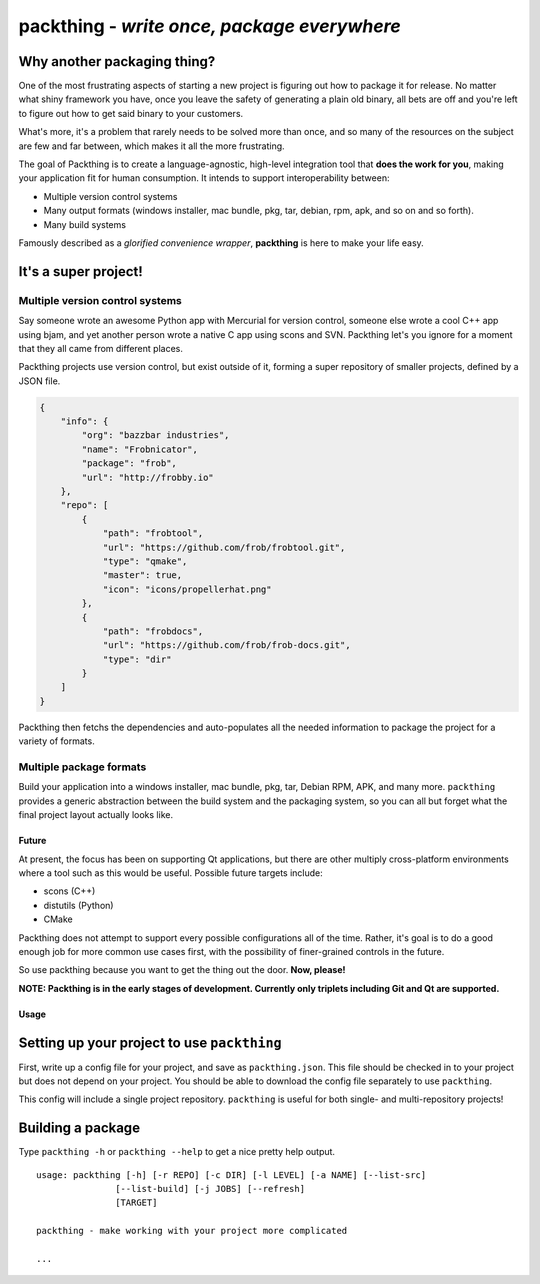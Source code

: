 packthing - *write once, package everywhere*
============================================

Why another packaging thing?
~~~~~~~~~~~~~~~~~~~~~~~~~~~~

One of the most frustrating aspects of starting a new project is
figuring out how to package it for release. No matter what shiny
framework you have, once you leave the safety of generating a plain old
binary, all bets are off and you're left to figure out how to get said
binary to your customers.

What's more, it's a problem that rarely needs to be solved more than
once, and so many of the resources on the subject are few and far
between, which makes it all the more frustrating.

The goal of Packthing is to create a language-agnostic, high-level
integration tool that **does the work for you**, making your application
fit for human consumption. It intends to support interoperability
between:

-  Multiple version control systems
-  Many output formats (windows installer, mac bundle, pkg, tar, debian,
   rpm, apk, and so on and so forth).
-  Many build systems

Famously described as a *glorified convenience wrapper*, **packthing**
is here to make your life easy.

It's a super project!
~~~~~~~~~~~~~~~~~~~~~

Multiple version control systems
^^^^^^^^^^^^^^^^^^^^^^^^^^^^^^^^

Say someone wrote an awesome Python app with Mercurial for version
control, someone else wrote a cool C++ app using bjam, and yet another
person wrote a native C app using scons and SVN. Packthing let's you
ignore for a moment that they all came from different places.

Packthing projects use version control, but exist outside of it, forming
a super repository of smaller projects, defined by a JSON file.

.. code:: json

    {
        "info": {
            "org": "bazzbar industries",
            "name": "Frobnicator",
            "package": "frob",
            "url": "http://frobby.io"
        },
        "repo": [
            {
                "path": "frobtool",
                "url": "https://github.com/frob/frobtool.git",
                "type": "qmake",
                "master": true,
                "icon": "icons/propellerhat.png"
            },
            {
                "path": "frobdocs",
                "url": "https://github.com/frob/frob-docs.git",
                "type": "dir"
            }
        ]
    }

Packthing then fetchs the dependencies and auto-populates all the needed
information to package the project for a variety of formats.

Multiple package formats
^^^^^^^^^^^^^^^^^^^^^^^^

Build your application into a windows installer, mac bundle, pkg, tar,
Debian RPM, APK, and many more. ``packthing`` provides a generic
abstraction between the build system and the packaging system, so you
can all but forget what the final project layout actually looks like.

Future
------

At present, the focus has been on supporting Qt applications, but there
are other multiply cross-platform environments where a tool such as this
would be useful. Possible future targets include:

-  scons (C++)
-  distutils (Python)
-  CMake

Packthing does not attempt to support every possible configurations all
of the time. Rather, it's goal is to do a good enough job for more
common use cases first, with the possibility of finer-grained controls
in the future.

So use packthing because you want to get the thing out the door. **Now,
please!**

**NOTE: Packthing is in the early stages of development. Currently only
triplets including Git and Qt are supported.**

Usage
-----

Setting up your project to use ``packthing``
~~~~~~~~~~~~~~~~~~~~~~~~~~~~~~~~~~~~~~~~~~~~

First, write up a config file for your project, and save as
``packthing.json``. This file should be checked in to your project but
does not depend on your project. You should be able to download the
config file separately to use ``packthing``.

This config will include a single project repository. ``packthing`` is
useful for both single- and multi-repository projects!

Building a package
~~~~~~~~~~~~~~~~~~

Type ``packthing -h`` or ``packthing --help`` to get a nice pretty help
output.

::

    usage: packthing [-h] [-r REPO] [-c DIR] [-l LEVEL] [-a NAME] [--list-src]
                   [--list-build] [-j JOBS] [--refresh]
                   [TARGET]

    packthing - make working with your project more complicated

    ...

